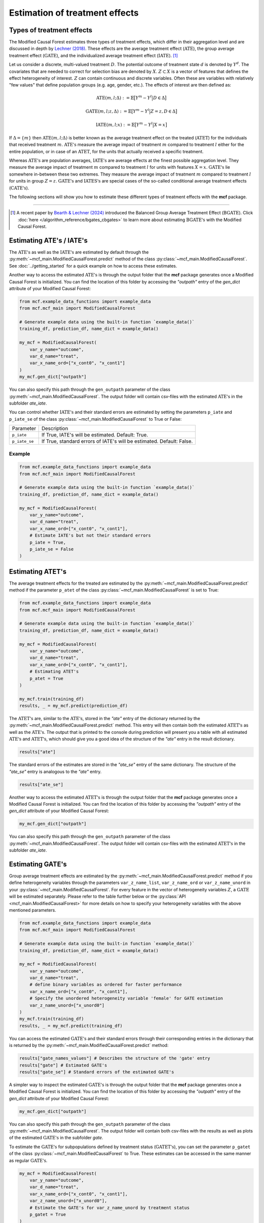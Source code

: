 Estimation of treatment effects
===============================

Types of treatment effects
---------------------------

The Modified Causal Forest estimates three types of treatment effects, which differ in their aggregation level and are discussed in depth by `Lechner (2018) <https://doi.org/10.48550/arXiv.1812.09487>`_. These effects are the average treatment effect (:math:`\textrm{ATE}`), the group average treatment effect (:math:`\textrm{GATE}`), and the individualized average treatment effect (:math:`\textrm{IATE}`). [1]_

Let us consider a discrete, multi-valued treatment :math:`D`. The potential outcome of treatment state :math:`d` is denoted by :math:`Y^d`. The covariates that are needed to correct for selection bias are denoted by :math:`X`. :math:`Z \subset X` is a vector of features that defines the effect heterogeneity of interest. :math:`Z` can contain continuous and discrete variables. Often these are variables with
relatively "few values" that define population groups (e.g. age, gender, etc.). The effects of interest are then defined as:

.. math::

    \textrm{ATE}(m,l;\Delta) &:= \mathbb{E} \big[ Y^m-Y^l \big\vert D\in \Delta \big]

    \textrm{GATE}(m,l;z,\Delta) &:= \mathbb{E} \big[ Y^m-Y^l \big\vert Z=z, D\in \Delta \big]

    \textrm{IATE}(m,l;x) &:= \mathbb{E} \big[ Y^m-Y^l \big\vert X=x \big]

If :math:`\Delta = \{m\}` then :math:`\textrm{ATE}(m,l;\Delta)` is better known as the average treatment effect on the treated (:math:`\textrm{ATET}`) for the individuals that received treatment :math:`m`. :math:`\textrm{ATE's}` measure the average impact of treatment :math:`m` compared to treatment :math:`l` either for the entire population, or in case of an :math:`\textrm{ATET}`, for the units that actually received a specific treatment.

Whereas :math:`\textrm{ATE's}` are population averages, :math:`\textrm{IATE's}` are average effects at the finest possible aggregation level. They measure the average impact of treatment :math:`m` compared to treatment :math:`l` for units with features :math:`X = x`. :math:`\textrm{GATE's}` lie somewhere in-between these two extremes. They measure the average impact of treatment :math:`m` compared to treatment :math:`l` for units in group :math:`Z = z`. :math:`\textrm{GATE's}` and :math:`\textrm{IATES's}` are special cases of the so-called conditional average treatment effects (:math:`\textrm{CATE's}`).

The following sections will show you how to estimate these different types of treatment effects with the **mcf** package.

-----------------

.. [1] A recent paper by `Bearth & Lechner (2024) <https://browse.arxiv.org/abs/2401.08290>`_ introduced the Balanced Group Average Treatment Effect (:math:`\textrm{BGATE}`). Click :doc:`here </algorithm_reference/bgates_cbgates>` to learn more about estimating :math:`\textrm{BGATE's}` with the Modified Causal Forest.

Estimating ATE's / IATE's 
----------------------------------

The :math:`\textrm{ATE's}` as well as the :math:`\textrm{IATE's}` are estimated by default through the :py:meth:`~mcf_main.ModifiedCausalForest.predict` method of the class :py:class:`~mcf_main.ModifiedCausalForest`. See :doc:`../getting_started` for a quick example on how to access these estimates.

Another way to access the estimated :math:`\textrm{ATE's}` is through the output folder that the **mcf** package generates once a Modified Causal Forest is initialized. You can find the location of this folder by accessing the `"outpath"` entry of the `gen_dict` attribute of your Modified Causal Forest:

.. code-block:: python

    from mcf.example_data_functions import example_data
    from mcf.mcf_main import ModifiedCausalForest
    
    # Generate example data using the built-in function `example_data()`
    training_df, prediction_df, name_dict = example_data()
    
    my_mcf = ModifiedCausalForest(
        var_y_name="outcome",
        var_d_name="treat",
        var_x_name_ord=["x_cont0", "x_cont1"]
    )
    my_mcf.gen_dict["outpath"]

You can also specify this path through the ``gen_outpath`` parameter of the class :py:meth:`~mcf_main.ModifiedCausalForest`. The output folder will contain csv-files with the estimated :math:`\textrm{ATE's}` in the subfolder `ate_iate`.

You can control whether :math:`\textrm{IATE's}` and their standard errors are estimated by setting the parameters ``p_iate`` and ``p_iate_se`` of the class :py:class:`~mcf_main.ModifiedCausalForest` to True or False:

+---------------+-----------------------------------------------------------------------+
| Parameter     | Description                                                           |
+---------------+-----------------------------------------------------------------------+
| ``p_iate``    | If True, IATE's will be estimated. Default: True.                     |
+---------------+-----------------------------------------------------------------------+
| ``p_iate_se`` | If True, standard errors of IATE's will be estimated. Default: False. |
+---------------+-----------------------------------------------------------------------+

Example
~~~~~~~

.. code-block:: python

    from mcf.example_data_functions import example_data
    from mcf.mcf_main import ModifiedCausalForest
    
    # Generate example data using the built-in function `example_data()`
    training_df, prediction_df, name_dict = example_data()
    
    my_mcf = ModifiedCausalForest(
        var_y_name="outcome",
        var_d_name="treat",
        var_x_name_ord=["x_cont0", "x_cont1"],
        # Estimate IATE's but not their standard errors
        p_iate = True,
        p_iate_se = False
    )


Estimating ATET's
----------------------------------

The average treatment effects for the treated are estimated by the :py:meth:`~mcf_main.ModifiedCausalForest.predict` method if the parameter ``p_atet`` of the class :py:class:`~mcf_main.ModifiedCausalForest` is set to True:

.. code-block:: python

    from mcf.example_data_functions import example_data
    from mcf.mcf_main import ModifiedCausalForest
    
    # Generate example data using the built-in function `example_data()`
    training_df, prediction_df, name_dict = example_data()
    
    my_mcf = ModifiedCausalForest(
        var_y_name="outcome",
        var_d_name="treat",
        var_x_name_ord=["x_cont0", "x_cont1"],
        # Estimating ATET's
        p_atet = True
    )
    
    my_mcf.train(training_df)
    results, _ = my_mcf.predict(prediction_df)

The :math:`\textrm{ATET's}` are, similar to the :math:`\textrm{ATE's}`, stored in the `"ate"` entry of the dictionary returned by the :py:meth:`~mcf_main.ModifiedCausalForest.predict` method. This entry will then contain both the estimated :math:`\textrm{ATET's}` as well as the :math:`\textrm{ATE's}`. The output that is printed to the console during prediction will present you a table with all estimated :math:`\textrm{ATE's}` and :math:`\textrm{ATET's}`, which should give you a good idea of the structure of the `"ate"` entry in the result dictionary.

.. code-block:: python

    results["ate"]

The standard errors of the estimates are stored in the `"ate_se"` entry of the same dictionary. The structure of the `"ate_se"` entry is analogous to the `"ate"` entry. 

.. code-block:: python

    results["ate_se"]

Another way to access the estimated :math:`\textrm{ATET's}` is through the output folder that the **mcf** package generates once a Modified Causal Forest is initialized. You can find the location of this folder by accessing the `"outpath"` entry of the `gen_dict` attribute of your Modified Causal Forest:

.. code-block:: python

    my_mcf.gen_dict["outpath"]

You can also specify this path through the ``gen_outpath`` parameter of the class :py:meth:`~mcf_main.ModifiedCausalForest`. The output folder will contain csv-files with the estimated :math:`\textrm{ATET's}` in the subfolder `ate_iate`.

Estimating GATE's
-----------------

Group average treatment effects are estimated by the :py:meth:`~mcf_main.ModifiedCausalForest.predict` method if you define heterogeneity variables through the parameters ``var_z_name_list``, ``var_z_name_ord`` or ``var_z_name_unord`` in your :py:class:`~mcf_main.ModifiedCausalForest`. For every feature in the vector of heterogeneity variables :math:`Z`, a :math:`\textrm{GATE}` will be estimated separately. Please refer to the table further below or the :py:class:`API <mcf_main.ModifiedCausalForest>` for more details on how to specify your heterogeneity variables with the above mentioned parameters.

.. code-block:: python

    from mcf.example_data_functions import example_data
    from mcf.mcf_main import ModifiedCausalForest
    
    # Generate example data using the built-in function `example_data()`
    training_df, prediction_df, name_dict = example_data()
    
    my_mcf = ModifiedCausalForest(
        var_y_name="outcome",
        var_d_name="treat",
        # define binary variables as ordered for faster performance
        var_x_name_ord=["x_cont0", "x_cont1"],
        # Specify the unordered heterogeneity variable 'female' for GATE estimation
        var_z_name_unord=["x_unord0"]
    )
    my_mcf.train(training_df)
    results, _ = my_mcf.predict(training_df)

You can access the estimated :math:`\textrm{GATE's}` and their standard errors through their corresponding entries in the dictionary that is returned by the :py:meth:`~mcf_main.ModifiedCausalForest.predict` method:

.. code-block:: python

    results["gate_names_values"] # Describes the structure of the 'gate' entry
    results["gate"] # Estimated GATE's
    results["gate_se"] # Standard errors of the estimated GATE's

A simpler way to inspect the estimated :math:`\textrm{GATE's}` is through the output folder that the **mcf** package generates once a Modified Causal Forest is initialized. You can find the location of this folder by accessing the `"outpath"` entry of the `gen_dict` attribute of your Modified Causal Forest:

.. code-block:: python

    my_mcf.gen_dict["outpath"]

You can also specify this path through the ``gen_outpath`` parameter of the class :py:meth:`~mcf_main.ModifiedCausalForest`. The output folder will contain both csv-files with the results as well as plots of the estimated :math:`\textrm{GATE's}` in the subfolder `gate`.

To estimate the :math:`\textrm{GATE's}` for subpopulations defined by treatment status (:math:`\textrm{GATET's}`), you can set the parameter ``p_gatet`` of the class :py:class:`~mcf_main.ModifiedCausalForest` to True. These estimates can be accessed in the same manner as regular :math:`\textrm{GATE's}`.

.. code-block:: python

    my_mcf = ModifiedCausalForest(
        var_y_name="outcome",
        var_d_name="treat",
        var_x_name_ord=["x_cont0", "x_cont1"],
        var_z_name_unord=["x_unord0"],
        # Estimate the GATE's for var_z_name_unord by treatment status
        p_gatet = True
    )

For a continuous heterogeneity variable, the Modified Causal Forest will by default
smooth the distribution of the variable. The smoothing procedure evaluates the effects at a local neighborhood around a pre-defined number of evaluation points. The number of evaluation points can be specified through the parameter ``p_gates_smooth_no_evalu_points`` of the class :py:class:`~mcf_main.ModifiedCausalForest`. The local neighborhood is based on an Epanechnikov kernel estimation using Silverman's bandwidth rule. The multiplier for Silverman's bandwidth rule can be chosen through the parameter ``p_gates_smooth_bandwidth``. 

.. code-block:: python

    my_mcf = ModifiedCausalForest(
        var_y_name="outcome",
        var_d_name="treat",
        var_x_name_ord=["x_cont0", "x_cont1"],
        # Specify the continuous heterogeneity variable for GATE estimation
        var_z_name_list=["x_ord0"],
        # Smoothing the distribution of the continuous variable for GATE estimation
        p_gates_smooth = True,
        # The number of evaluation points is set to 40
        p_gates_smooth_no_evalu_points = 40
    )

Instead of smoothing continuous heterogeneity variables, you can also discretize them and estimate GATE's for the resulting categories. This can be done by setting the parameter ``p_gates_smooth`` of the class :py:class:`~mcf_main.ModifiedCausalForest` to False. The maximum number of categories for discretizing continuous variables can be specified through the parameter ``p_max_cats_z_vars``.

.. code-block:: python

    my_mcf = ModifiedCausalForest(
        var_y_name="outcome",
        var_d_name="treat",
        var_x_name_ord=["x_cont0", "x_cont1"],
        # Specify the continuous heterogeneity variable for GATE estimation
        var_z_name_list=["x_ord0"],
        # Discretizing the continuous variable for GATE estimation
        p_gates_smooth = False,
        # The maximum number of categories for discretizing is set to 5
        p_max_cats_z_vars = 5
    )


Below you find a list of the discussed parameters that are relevant for the estimation of :math:`\textrm{GATE's}`. Please consult the :py:class:`API <mcf_main.ModifiedCausalForest>` for more details or additional parameters on :math:`\textrm{GATE}` estimation.

.. dropdown:: Commonly used parameters to estimate :math:`\ \textrm{GATE's}`

    +-----------------------------------+--------------------------------------------------------------------------------------------------------------------------------------------------------------------------+
    | Parameter                         | Description                                                                                                                                                              |
    +-----------------------------------+--------------------------------------------------------------------------------------------------------------------------------------------------------------------------+
    | ``var_z_name_list``               | Ordered feature(s) with many values used for :math:`\textrm{GATE}` estimation.                                                                                           |
    +-----------------------------------+--------------------------------------------------------------------------------------------------------------------------------------------------------------------------+
    | ``var_z_name_ord``                | Ordered feature(s) with few values used for :math:`\textrm{GATE}` estimation.                                                                                            |
    +-----------------------------------+--------------------------------------------------------------------------------------------------------------------------------------------------------------------------+
    | ``var_z_name_unord``              | Unordered feature(s) used for :math:`\textrm{GATE}` estimation.                                                                                                          |
    +-----------------------------------+--------------------------------------------------------------------------------------------------------------------------------------------------------------------------+
    | ``p_gatet``                       | If True, :math:`\textrm{GATE's}` are also computed by treatment status (:math:`\textrm{GATET's}`). Default: False.                                                       |
    +-----------------------------------+--------------------------------------------------------------------------------------------------------------------------------------------------------------------------+
    | ``p_gates_smooth``                | If True, a smoothing procedure is applied to estimate :math:`\textrm{GATE's}` for continuous variables in :math:`Z`. Default: True.                                      |
    +-----------------------------------+--------------------------------------------------------------------------------------------------------------------------------------------------------------------------+
    | ``p_gates_smooth_no_evalu_points``| If ``p_gates_smooth`` is True, this defines the number of evaluation points. Default: 50.                                                                                |
    +-----------------------------------+--------------------------------------------------------------------------------------------------------------------------------------------------------------------------+
    | ``p_gates_smooth_bandwidth``      | If ``p_gates_smooth`` is True, this defines the multiplier for Silverman's bandwidth rule. Default: 1.                                                                   |
    +-----------------------------------+--------------------------------------------------------------------------------------------------------------------------------------------------------------------------+
    | ``p_max_cats_z_vars``             | If ``p_gates_smooth`` is False, this defines the maximum number categorizes when discretizing continuous heterogeneity variables in :math:`Z`. Default: :math:`N^{0.3}`. |
    +-----------------------------------+--------------------------------------------------------------------------------------------------------------------------------------------------------------------------+


Stabilizing estimates by truncating weights
------------------------------------------------------

The Modified Causal Forest uses weighted averages to estimate treatment effects. If the weights of some observations are very large, they can lead to unstable estimates. To obtain more stable estimates, the **mcf** package provides the option to truncate forest weights to an upper threshold through the parameter ``p_max_weight_share`` of the class :py:class:`~mcf_main.ModifiedCausalForest`. By default, ``p_max_weight_share`` is set to 0.05. After truncation, the program renormalizes the weights for estimation. Because of the renormalization step, the final weights can be slightly above the threshold defined in ``p_max_weight_share``.

Example
~~~~~~~

.. code-block:: python

    my_mcf = ModifiedCausalForest(
        var_y_name="outcome",
        var_d_name="treat",
        var_x_name_ord=["x_cont0", "x_cont1"],
        # Truncate weights to an upper threshold of 0.01
        p_max_weight_share = 0.01
    )

